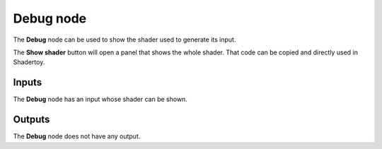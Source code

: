 Debug node
~~~~~~~~~~~

The **Debug** node can be used to show the shader used to generate its input.

.. image:: images/node_miscellaneous_debug.png
	:align: center

The **Show shader** button will open a panel that shows the whole shader. That code
can be copied and directly used in Shadertoy.

.. image:: images/node_debug_pane.png
	:align: center

Inputs
++++++

The **Debug** node has an input whose shader can be shown.

Outputs
+++++++

The **Debug** node does not have any output.
